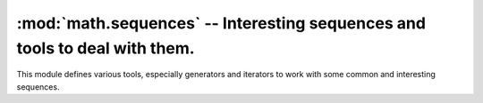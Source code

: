 =============================================================================
 :mod:`math.sequences` -- Interesting sequences and tools to deal with them. 
=============================================================================

.. module:: math.sequences
    :synopsis: Interesting sequences and tools to deal with them.
.. sectionauthor:: P.C. Shyamshankar <sykora@lucentbeing.com>

This module defines various tools, especially generators and iterators to work
with some common and interesting sequences.

.. function:: Fibonacci()

    A generator for the sequence of Fibonacci Numbers, ``0, 1, 1, 2, 3, 5, 8,
    ...``, where the first two terms are 0 and 1, and each subsequent term is
    the sum of the two previous terms.

.. function:: fibonacci(n)

    Computes the nth Fibonacci number. The 0th term is defined as 0, first term
    as 1.
